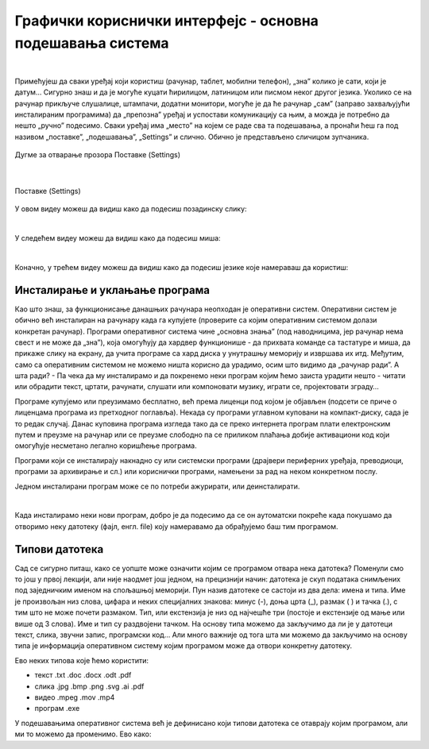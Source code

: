 Графички кориснички интерфејс - основна подешавања система
==========================================================

|

Примећујеш да сваки уређај који користиш (рачунар, таблет, мобилни телефон), „зна” колико је сати, који је датум… Сигурно знаш и да је могуће куцати ћирилицом, латиницом или писмом неког другог језика. Уколико се на рачунар прикључе слушалице, штампачи, додатни монитори, могуће је да ће рачунар „сам” (заправо захваљујући инсталираним програмима) да „препозна” уређај и успостави комуникацију са њим, а можда је потребно да нешто „ручно” подесимо. Сваки уређај има „место” на којем се раде сва та подешавања, а пронаћи ћеш га под називом „поставке”, „подешавања”, „Settings” и слично.  Обично је представљено сличицом зупчаника.

.. figure:: ../../_images/10_settings_dugme.png
    :width: 250px   
    :align: center

    Дугме за отварање прозора Поставке (Settings)

|

.. figure:: ../../_images/10_postavke.png
    :width: 700px   
    :align: center

    Поставке (Settings)

У овом видеу можеш да видиш како да подесиш позадинску слику:

.. ytpopup:: S2Vj9_j8PqU
    :width: 735
    :height: 415
    :align: center 

|

У следећем видеу можеш да видиш како да подесиш миша:

.. ytpopup:: zw2ZJGQmEHI
    :width: 735
    :height: 415
    :align: center 

|

Коначно, у трећем видеу можеш да видиш како да подесиш језике које намераваш да користиш:

.. ytpopup:: 9jLy9okd1O4
    :width: 735
    :height: 415
    :align: center 

Инсталирање и уклањање програма
-------------------------------

Као што знаш, за функционисање данашњих рачунара неопходан је оперативни систем. Оперативни систем је обично већ инсталиран на рачунару када га купујете (проверите са којим оперативним системом долази конкретан рачунар). Програми оперативног система чине „основна знања” (под наводницима, јер рачунар нема свест и не може да „зна”), која омогућују да хардвер функционише - да прихвата команде са тастатуре и миша, да прикаже слику на екрану, да учита програме са хард диска у унутрашњу меморију и извршава их итд. Међутим, само са оперативним системом не можемо ништа корисно да урадимо, осим што видимо да „рачунар ради”. А шта ради? - Па чека да му инсталирамо и да покренемо неки програм којим ћемо заиста урадити нешто - читати или обрадити текст, цртати, рачунати, слушати или компоновати музику, играти се, пројектовати зграду…

Програме купујемо или преузимамо бесплатно, већ према лиценци под којом је објављен (подсети се приче о лиценцама програма из претходног поглавља). Некада су програми углавном куповани на компакт-диску, сада је то редак случај. Данас куповина програма  изгледа тако да се преко интернета програм плати електронским путем и преузме на рачунар или се преузме слободно па се приликом плаћања добије активациони код који омогућује несметано легално коришћење програма.

Програми који се инсталирају накнадно су или системски програми (драјвери периферних уређаја, преводиоци, програми за архивирање и сл.) или кориснички програми, намењени за рад на неком конкретном послу.

Једном инсталирани програм може се по потреби ажурирати, или деинсталирати.

|

Када инсталирамо неки нови програм, добро је да подесимо да се он аутоматски покреће када покушамо да отворимо неку датотеку (фајл, енгл. file) коју намеравамо да обрађујемо баш тим програмом.

Типови датотека 
---------------

Сад се сигурно питаш, како се уопште може означити којим се програмом отвара нека датотека? Поменули смо то још у првој лекцији, али није наодмет још једном, на прецизнији начин: датотека је скуп података снимљених под заједничким именом на спољашњој меморији. Пун назив датотеке се састоји из два дела: имена и типа. Име је произвољан низ слова, цифара и неких специјалних знакова: минус (-), доња црта (_), размак ( ) и тачка (.), с тим што не може почети размаком. Тип, или екстензија је низ од најчешће три (постоје и екстензије од мање или више од 3 слова). Име и тип су раздвојени тачком. На основу типа можемо да закључимо да ли је у датотеци текст, слика, звучни запис, програмски код… Али много важније од тога шта ми можемо да закључимо на основу типа је информација оперативном систему којим програмом може да отвори конкретну датотеку.

Ево неких типова које ћемо користити:  

- текст  .txt  .doc  .docx  .odt  .pdf

- слика  .jpg  .bmp  .png  .svg  .ai  .pdf

- видео  .mpeg  .mov  .mp4

- програм .exe

У подешавањима оперативног система већ је дефинисано који типови датотека се отаврају којим програмом, али ми то можемо да променимо. Ево како:


.. questionnote::
    Отвори подешавања на свом рачунару и испробај различите могућности. У зависности од тога шта је већ подешено, промени подешавања, а након вежбе врати на подешавања која су теби најудобнија. Уколико вежбу радиш на школском рачунару, наставник ће ти рећи која подешавања да оставиш по завршетку вежбе. Ево неких подешавања која можеш да испробаш:
    
    - Промениш слику на позадини (десктоп-слику)
    - Подесиш да начин приказивања времена и датума буде приказан у складу са српским правописом
    - Промениш боје оквира прозора
    - Подесиш да имаш тачно два језика тастатуре: српска латиница (подразумевана) и српска ћирилица
    - Подесиш да подразумевани веб прегледач буде Google Chrome односно Microsoft Edge 
